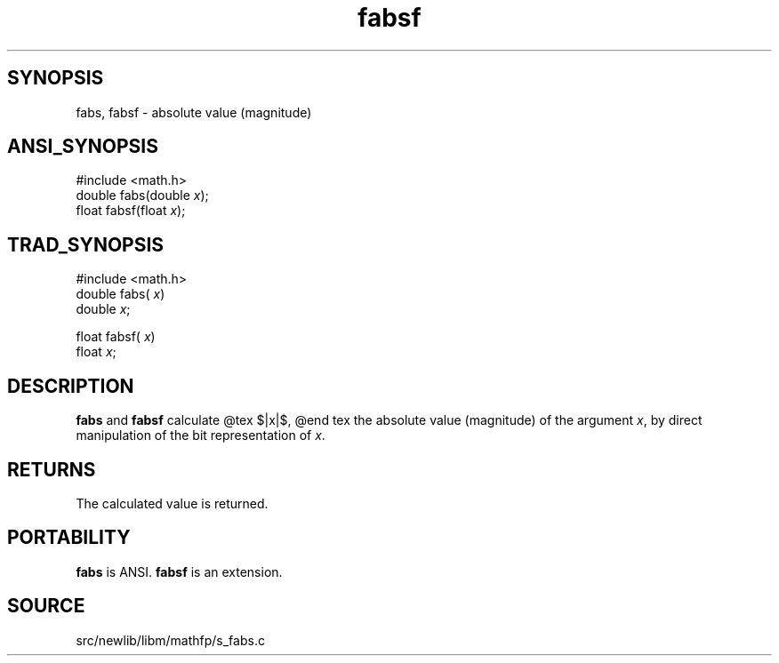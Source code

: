 .TH fabsf 3 "" "" ""
.SH SYNOPSIS
fabs, fabsf \- absolute value (magnitude)
.SH ANSI_SYNOPSIS
#include <math.h>
.br
double fabs(double 
.IR x );
.br
float fabsf(float 
.IR x );
.br
.SH TRAD_SYNOPSIS
#include <math.h>
.br
double fabs(
.IR x )
.br
double 
.IR x ;
.br

float fabsf(
.IR x )
.br
float 
.IR x ;
.br
.SH DESCRIPTION
.BR fabs 
and 
.BR fabsf 
calculate
@tex
$|x|$,
@end tex
the absolute value (magnitude) of the argument 
.IR x ,
by direct
manipulation of the bit representation of 
.IR x .
.SH RETURNS
The calculated value is returned.
.SH PORTABILITY
.BR fabs 
is ANSI.
.BR fabsf 
is an extension.
.SH SOURCE
src/newlib/libm/mathfp/s_fabs.c
